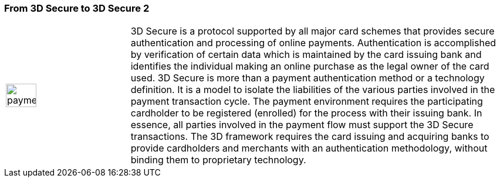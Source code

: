 [#CreditCard_PaymentFeatures_3DSecure]
[discrete]
=== From 3D Secure to 3D Secure 2
// === 3D Secure

// 3D Secure is a protocol supported by all major card schemes that
// provides secure authentication and processing of online payments.
// Merchants wishing to comply need to integrate the specific 3D requests
// and payment parameters.

// The Three Domain (3D) Secure initiative by VISA is a payment standard
// for secure handling of credit card transactions in electronic commerce.
// This provides issuers with the ability to authenticate cardholders
// during an online purchase. 
// ifdef::env-wirecard[]
// Branded as _Verified by Visa_, _MasterCard
// SecureCode_, _Amex SafeKey_ and _JCB J/Secure_, 3D Secure is designed to
// clearly identify cardholders and accelerate the growth of electronic
// commerce through increased consumer confidence.
// endif::[]
// ifdef::env-po[]
// Branded as _Verified by Visa_, _MasterCard
// SecureCode_, 3D Secure is designed to
// clearly identify cardholders and accelerate the growth of electronic
// commerce through increased consumer confidence.
// endif::[]

[cols="15,85", stripes=none]
|===
a|image::images/icons/payment_tokenization.png[payment_tokenization_icon, align="center", width=50%]
| 3D Secure is a protocol supported by all major card schemes that
provides secure authentication and processing of online payments. Authentication is accomplished by verification of certain data which is
maintained by the card issuing bank and identifies the individual making
an online purchase as the legal owner of the card used. 3D Secure is
more than a payment authentication method or a technology definition. It
is a model to isolate the liabilities of the various parties involved in
the payment transaction cycle. The payment environment requires the
participating cardholder to be registered (enrolled) for the process
with their issuing bank. In essence, all parties involved in the payment
flow must support the 3D Secure transactions. The 3D framework
requires the card issuing and acquiring banks to provide cardholders and
merchants with an authentication methodology, without binding them to
proprietary technology.
|===